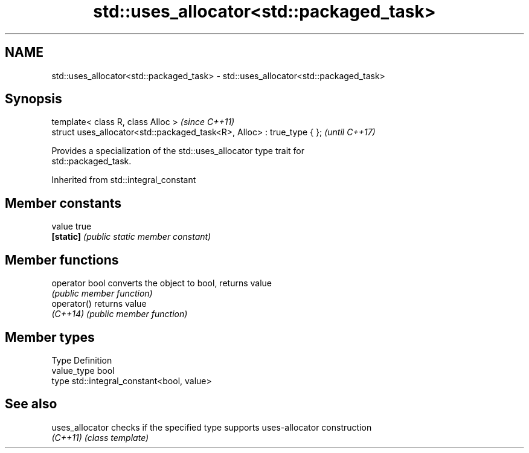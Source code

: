 .TH std::uses_allocator<std::packaged_task> 3 "2018.03.28" "http://cppreference.com" "C++ Standard Libary"
.SH NAME
std::uses_allocator<std::packaged_task> \- std::uses_allocator<std::packaged_task>

.SH Synopsis
   template< class R, class Alloc >                                      \fI(since C++11)\fP
   struct uses_allocator<std::packaged_task<R>, Alloc> : true_type { };  \fI(until C++17)\fP

   Provides a specialization of the std::uses_allocator type trait for
   std::packaged_task.

Inherited from std::integral_constant

.SH Member constants

   value    true
   \fB[static]\fP \fI(public static member constant)\fP

.SH Member functions

   operator bool converts the object to bool, returns value
                 \fI(public member function)\fP
   operator()    returns value
   \fI(C++14)\fP       \fI(public member function)\fP

.SH Member types

   Type       Definition
   value_type bool
   type       std::integral_constant<bool, value>

.SH See also

   uses_allocator checks if the specified type supports uses-allocator construction
   \fI(C++11)\fP        \fI(class template)\fP
